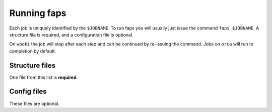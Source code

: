 ============
Running faps
============

Each job is uniquely identified by the ``$JOBNAME``. To run faps you will
usually just issue the command ``faps $JOBNAME``. A structure file is required,
and a configuration file is optional.

On ``wooki`` the job will stop after each step and can be continued by
re-issuing the command. Jobs on ``orca`` will run to completion by default.

---------------
Structure files
---------------

One file from this list is **required**.

.. object:: $JOBNAME.pdb

   Faps will process any standard pdb structure file, ``$JOBNAME.pdb``.

   .. warning::

      A .pdb file generated from a cif in Materials Studio can cause problems!
      In the lattice settings ensure that the cristal is re-orineted with `'A
      along X and B in XY'`, and in the peridicity make the crtystal `P1`
      symmetry.


.. object:: $JOBNAME.cif

   Faps has rudimentary .cif file processing, atom positions are extracted and
   symmetry operations are attempted ``$JOBNAME.cif``.

   .. warning::

      Faps will use symmetry rules defined in a cif file to generate a crystal,
      however no checking is done for duplicated atoms. Be careful with complex
      structures. These will be fine if only the identity operation is used.


------------
Config files
------------

These files are optional.

.. object:: $JOBNAME.fap

   change any program options.


.. object::  site.ini

   The ``site.ini`` is located in the code directory and can be used to
   override any of the options set in ``default.ini`` that is found in the same
   directory. Usually this file will be used to set all configuration for a
   particular machine (e.g. binary or pseudopotential locations), or a set of
   calaultions (desired state points for all high throughput structures).
